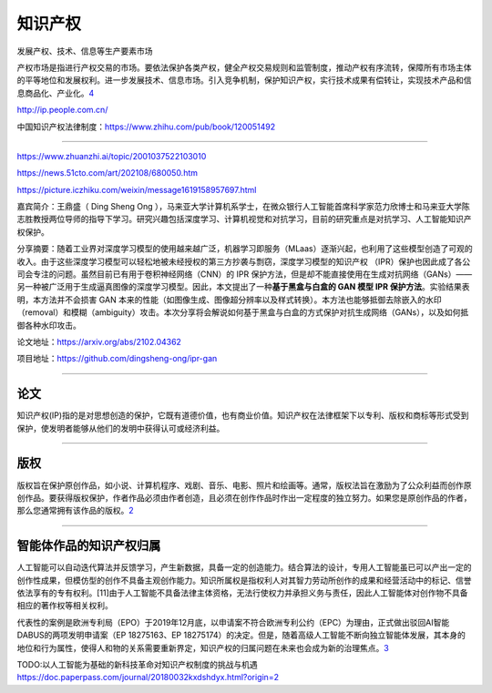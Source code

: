 
知识产权
========

发展产权、技术、信息等生产要素市场

产权市场是指进行产权交易的市场。要依法保护各类产权，健全产权交易规则和监管制度，推动产权有序流转，保障所有市场主体的平等地位和发展权利。进一步发展技术、信息市场。引入竞争机制，保护知识产权，实行技术成果有偿转让，实现技术产品和信息商品化、产业化。\ `4 <https://www.zhihu.com/pub/reader/120204365/chapter/1396810420301160448>`__

http://ip.people.com.cn/

中国知识产权法律制度：https://www.zhihu.com/pub/book/120051492

--------------

https://www.zhuanzhi.ai/topic/2001037522103010

https://news.51cto.com/art/202108/680050.htm

https://picture.iczhiku.com/weixin/message1619158957697.html

嘉宾简介：王鼎盛（ Ding Sheng Ong
），马来亚大学计算机系学士，在微众银行人工智能首席科学家范力欣博士和马来亚大学陈志胜教授两位导师的指导下学习。研究兴趣包括深度学习、计算机视觉和对抗学习，目前的研究重点是对抗学习、人工智能知识产权保护。

分享摘要：随着工业界对深度学习模型的使用越来越广泛，机器学习即服务（MLaas）逐渐兴起，也利用了这些模型创造了可观的收入。由于这些深度学习模型可以轻松地被未经授权的第三方抄袭与剽窃，深度学习模型的知识产权
（IPR）保护也因此成了各公司会专注的问题。虽然目前已有用于卷积神经网络（CNN）的
IPR
保护方法，但是却不能直接使用在生成对抗网络（GANs）——另一种被广泛用于生成逼真图像的深度学习模型。因此，本文提出了一种\ **基于黑盒与白盒的
GAN 模型 IPR 保护方法**\ 。实验结果表明，本方法并不会损害 GAN
本来的性能（如图像生成、图像超分辨率以及样式转换）。本方法也能够抵御去除嵌入的水印（removal）和模糊（ambiguity）攻击。本次分享将会解说如何基于黑盒与白盒的方式保护对抗生成网络（GANs），以及如何抵御各种水印攻击。

论文地址：https://arxiv.org/abs/2102.04362

项目地址：https://github.com/dingsheng-ong/ipr-gan

--------------

论文
----

知识产权(IP)指的是对思想创造的保护，它既有道德价值，也有商业价值。知识产权在法律框架下以专利、版权和商标等形式受到保护，使发明者能够从他们的发明中获得认可或经济利益。

--------------

版权
----

版权旨在保护原创作品，如小说、计算机程序、戏剧、音乐、电影、照片和绘画等。通常，版权法旨在激励为了公众利益而创作原创作品。要获得版权保护，作者作品必须由作者创造，且必须在创作作品时作出一定程度的独立努力。如果您是原创作品的作者，那么您通常拥有该作品的版权。\ `2 <https://sellercentral.amazon.sg/gp/help/external/JLSFCSEA8C9EZYZ?language=zh_CN&ref=efph_JLSFCSEA8C9EZYZ_cont_G201361070>`__

--------------

智能体作品的知识产权归属
------------------------

人工智能可以自动迭代算法并反馈学习，产生新数据，具备一定的创造能力。结合算法的设计，专用人工智能虽已可以产出一定的创作性成果，但模仿型的创作不具备主观创作能力。知识所属权是指权利人对其智力劳动所创作的成果和经营活动中的标记、信誉依法享有的专有权利。[11]由于人工智能不具备法律主体资格，无法行使权力并承担义务与责任，因此人工智能体对创作物不具备相应的著作权等相关权利。

代表性的案例是欧洲专利局（EPO）于2019年12月底，以申请案不符合欧洲专利公约（EPC）为理由，正式做出驳回AI智能DABUS的两项发明申请案（EP
18275163、EP
18275174）的决定。但是，随着高级人工智能不断向独立智能体发展，其本身的地位和行为属性，使得人和物的关系需要重新界定，知识产权的归属问题在未来也会成为新的治理焦点。\ `3 <http://www.xml-data.cn/KXYSH/html/328afb24-eb80-483c-b267-dfd1a61144bb.htm>`__

TODO:以人工智能为基础的新科技革命对知识产权制度的挑战与机遇
https://doc.paperpass.com/journal/20180032kxdshdyx.html?origin=2
